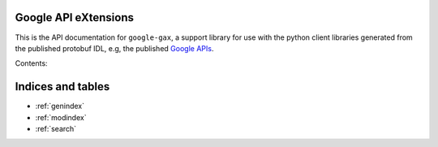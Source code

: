 .. google-gax documentation master file, created by
   sphinx-quickstart on Sun Feb 04 16:22:46 2016.
   You can adapt this file completely to your liking, but it should at least
   contain the root `toctree` directive.

Google API eXtensions
=====================

This is the API documentation for ``google-gax``, a support library for use with
the python client libraries generated from the published protobuf IDL, e.g, the
published `Google APIs`_.

Contents:

.. autosummary::
   :toctree: generated

   google.gax
   google.gax.auth
   google.gax.api_callable
   google.gax.bundling
   google.gax.config
   google.gax.grpc
   google.gax.path_template


Indices and tables
==================

* :ref:`genindex`
* :ref:`modindex`
* :ref:`search`


.. _`Google APIs`: https://github.com/google/googleapis/

